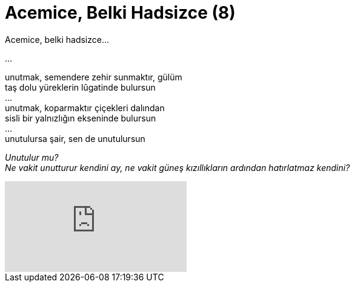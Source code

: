 = Acemice, Belki Hadsizce (8)
:hp-tags:

Acemice, belki hadsizce...

...

unutmak, semendere zehir sunmaktır, gülüm +
taş dolu yüreklerin lûgatinde bulursun +
... +
unutmak, koparmaktır çiçekleri dalından +
sisli bir yalnızlığın ekseninde bulursun +
... +
unutulursa şair, sen de unutulursun +

_Unutulur mu?_ +
_Ne vakit unutturur kendini ay, ne vakit  güneş kızıllıkların ardından hatırlatmaz kendini?_


video::237261640[vimeo]